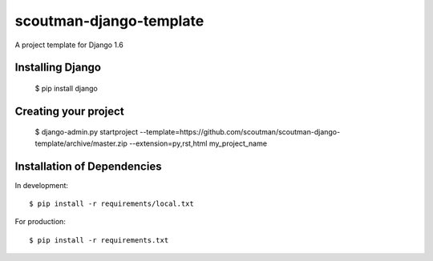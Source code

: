========================
scoutman-django-template
========================

A project template for Django 1.6


Installing Django
=================

    $ pip install django

Creating your project
=====================

    $ django-admin.py startproject --template=https://github.com/scoutman/scoutman-django-template/archive/master.zip --extension=py,rst,html my_project_name

Installation of Dependencies
=============================

In development::

    $ pip install -r requirements/local.txt

For production::

    $ pip install -r requirements.txt


